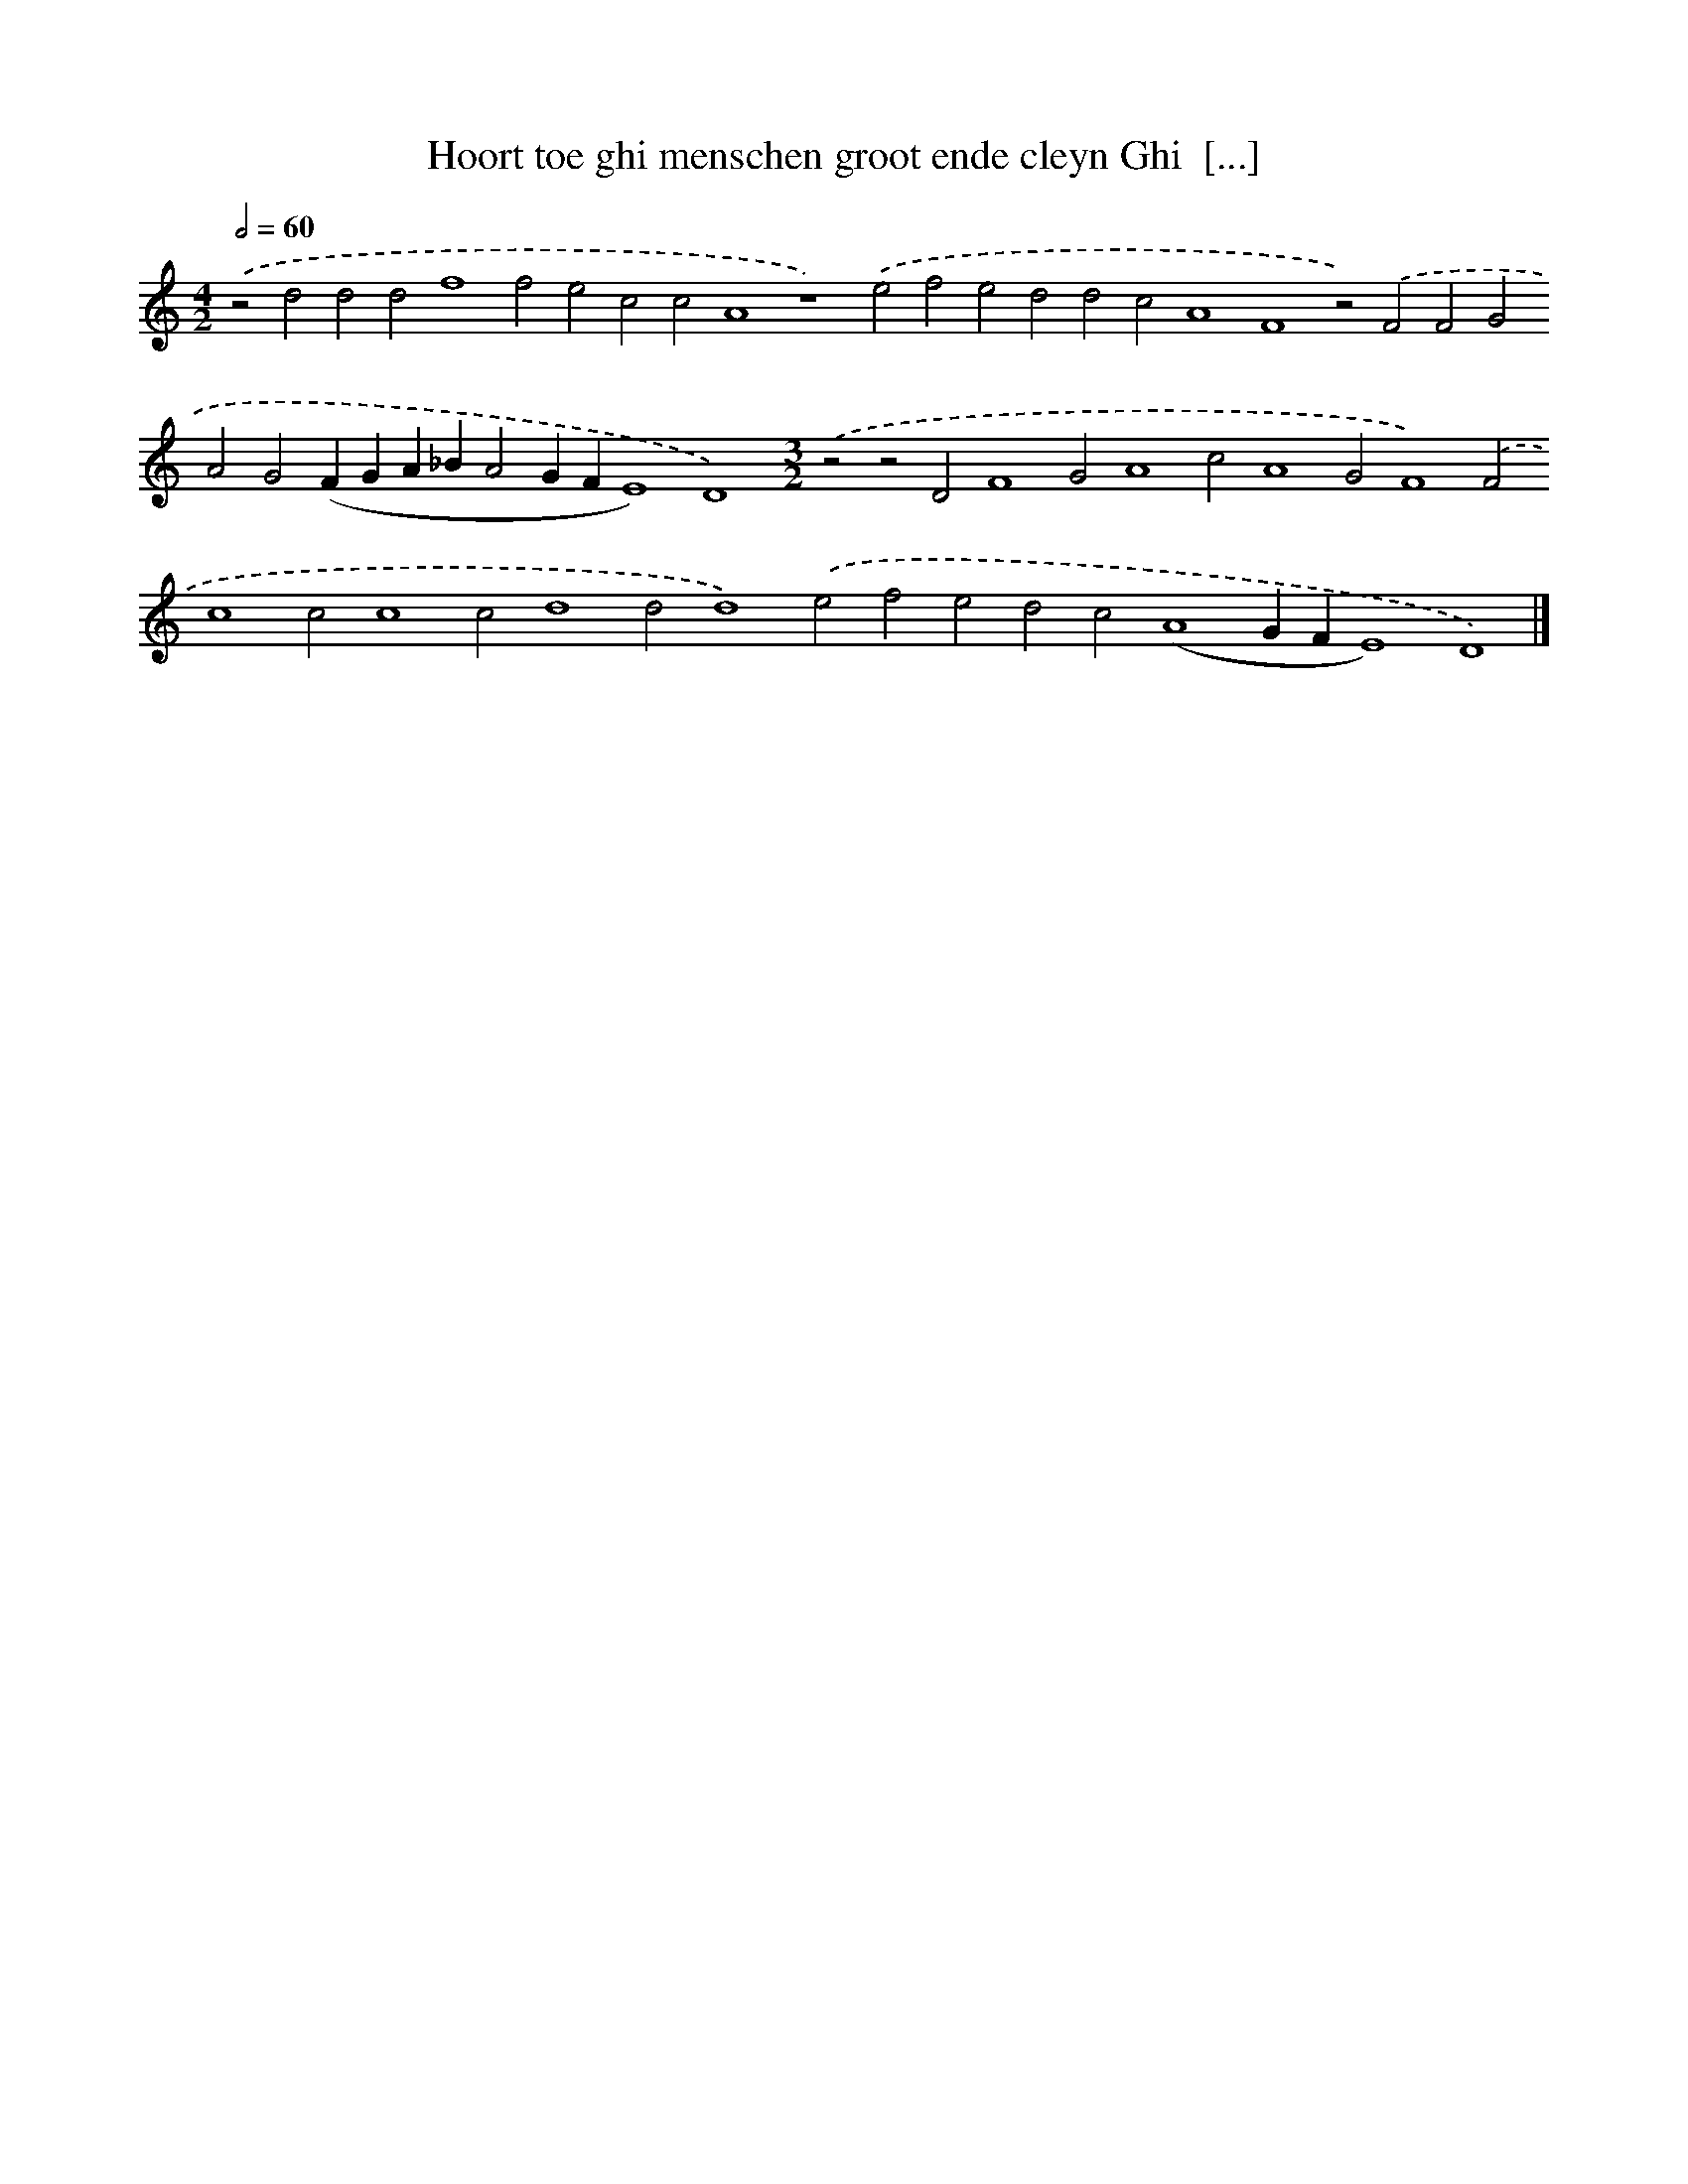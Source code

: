 X: 602
T: Hoort toe ghi menschen groot ende cleyn Ghi  [...]
%%abc-version 2.0
%%abcx-abcm2ps-target-version 5.9.1 (29 Sep 2008)
%%abc-creator hum2abc beta
%%abcx-conversion-date 2018/11/01 14:35:34
%%humdrum-veritas 1326151766
%%humdrum-veritas-data 3022704667
%%continueall 1
%%barnumbers 0
L: 1/4
M: 4/2
Q: 1/2=60
K: C clef=treble
.('z2d2d2d2f4f2e2c2c2A4z4).('e2f2e2d2d2c2A4F4z2).('F2F2G2A2G2(FGA_BA2GFE4)D4)[M:3/2].('z2z2D2F4G2A4c2A4G2F4).('F2c4c2c4c2d4d2d4).('e2f2e2d2c2(A4GFE4)D4) |]
